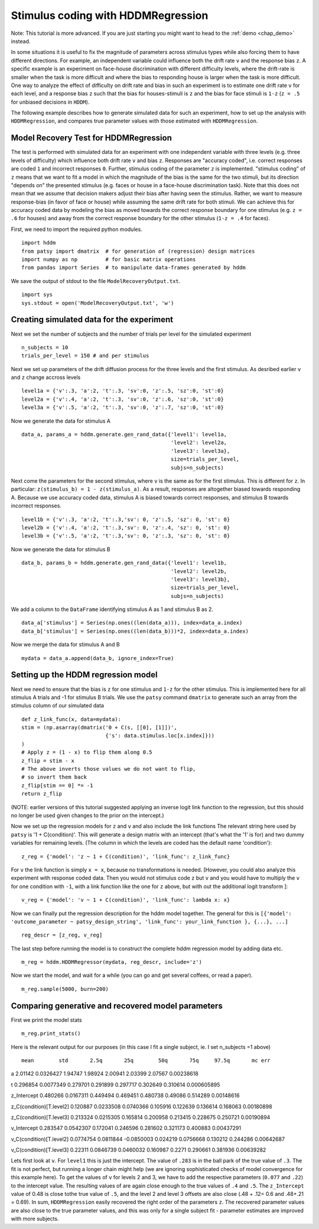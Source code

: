 .. index:: Tutorial
.. _chap_tutorial_hddm_regression:

Stimulus coding with HDDMRegression
###################################

Note: This tutorial is more advanced. If you are just starting you might want
to head to the :ref:`demo <chap_demo>` instead.

In some situations it is useful to fix the magnitude of parameters
across stimulus types while also forcing them to have different
directions. For example, an independent variable could influence both
the drift rate ``v`` and the response bias ``z``. A specific example is an
experiment on face-house discrimination with different difficulty
levels, where the drift-rate is smaller when the task is more
difficult and where the bias to responding house is larger when the
task is more difficult.  One way to analyze the effect of difficulty
on drift rate and bias in such an experiment is to estimate one drift
rate ``v`` for each level, and a response bias ``z`` such that the bias for
houses-stimuli is ``z`` and the bias for face stimuli is ``1-z`` (``z = .5``
for unbiased decisions in ``HDDM``).

The following example describes how to generate simulated data for
such an experiment, how to set up the analysis with ``HDDMRegression``,
and compares true parameter values with those estimated with
``HDDMRegression``.

Model Recovery Test for HDDMRegression
**************************************

The test is performed with simulated data for an experiment with one
independent variable with three levels (e.g. three levels of
difficulty) which influence both drift rate ``v`` and bias ``z``. Responses
are "accuracy coded", i.e. correct responses are coded ``1`` and incorrect
responses ``0``. Further, stimulus coding of the parameter ``z`` is
implemented. "stimulus coding" of ``z`` means that we want to fit a model
in which the magnitude of the bias is the same for the two stimuli,
but its direction "depends on" the presented stimulus (e.g. faces or
house in a face-house discrimination task). Note that this does not
mean that we assume that decision makers adjust their bias after
having seen the stimulus. Rather, we want to measure response-bias (in
favor of face or house) while assuming the same drift rate for both
stimuli. We can achieve this for accuracy coded data by modeling the
bias as moved towards the correct response boundary for one stimulus
(e.g. ``z = .6`` for houses) and away from the correct response boundary
for the other stimulus (``1-z = .4`` for faces).

First, we need to import the required python modules.
::

    import hddm
    from patsy import dmatrix  # for generation of (regression) design matrices
    import numpy as np         # for basic matrix operations
    from pandas import Series  # to manipulate data-frames generated by hddm

We save the output of stdout to the file ``ModelRecoveryOutput.txt``.
::

    import sys
    sys.stdout = open('ModelRecoveryOutput.txt', 'w')

Creating simulated data for the experiment
******************************************

Next we set the number of subjects and the number of trials per level
for the simulated experiment ::

    n_subjects = 10
    trials_per_level = 150 # and per stimulus

Next we set up parameters of the drift diffusion process for the three
levels and the first stimulus. As desribed earlier ``v`` and ``z`` change
accross levels ::

    level1a = {'v':.3, 'a':2, 't':.3, 'sv':0, 'z':.5, 'sz':0, 'st':0}
    level2a = {'v':.4, 'a':2, 't':.3, 'sv':0, 'z':.6, 'sz':0, 'st':0}
    level3a = {'v':.5, 'a':2, 't':.3, 'sv':0, 'z':.7, 'sz':0, 'st':0}

Now we generate the data for stimulus A

::

    data_a, params_a = hddm.generate.gen_rand_data({'level1': level1a,
                                                    'level2': level2a,
						    'level3': level3a},
						    size=trials_per_level,
						    subjs=n_subjects)

Next come the parameters for the second stimulus, where ``v`` is the same
as for the first stimulus. This is different for ``z``. In particular:
``z(stimulus_b) = 1 - z(stimulus_a)``. As a result, responses are
altogether biased towards responding A. Because we use accuracy coded
data, stimulus A is biased towards correct responses, and stimulus B
towards incorrect responses.  ::

    level1b = {'v':.3, 'a':2, 't':.3,'sv': 0, 'z':.5, 'sz': 0, 'st': 0}
    level2b = {'v':.4, 'a':2, 't':.3,'sv': 0, 'z':.4, 'sz': 0, 'st': 0}
    level3b = {'v':.5, 'a':2, 't':.3,'sv': 0, 'z':.3, 'sz': 0, 'st': 0}

Now we generate the data for stimulus B

::

    data_b, params_b = hddm.generate.gen_rand_data({'level1': level1b,
                                                    'level2': level2b,
                                                    'level3': level3b},
						    size=trials_per_level,
						    subjs=n_subjects)

We add a column to the ``DataFrame`` identifying stimulus A as 1 and stimulus B as 2.

::

    data_a['stimulus'] = Series(np.ones((len(data_a))), index=data_a.index)
    data_b['stimulus'] = Series(np.ones((len(data_b)))*2, index=data_a.index)

Now we merge the data for stimulus A and B

::

    mydata = data_a.append(data_b, ignore_index=True)

Setting up the HDDM regression model
************************************

Next we need to ensure that the bias is ``z`` for one stimulus and ``1-z``
for the other stimulus.  This is implemented here for all stimulus A trials
and -1 for stimulus B trials. We use the ``patsy`` command ``dmatrix`` to
generate such an array from the stimulus column of our simulated data
::

    def z_link_func(x, data=mydata):
    stim = (np.asarray(dmatrix('0 + C(s, [[0], [1]])',
                               {'s': data.stimulus.loc[x.index]}))
    )
    # Apply z = (1 - x) to flip them along 0.5
    z_flip = stim - x
    # The above inverts those values we do not want to flip,
    # so invert them back
    z_flip[stim == 0] *= -1
    return z_flip

(NOTE: earlier versions of this tutorial suggested applying an inverse logit
link function to the regression, but this should no longer be used given changes to the prior 
on the intercept.) 

Now we set up the regression models for ``z`` and ``v`` and also include the
link functions The relevant string here used by ``patsy`` is '1 +
C(condition)'. This will generate a design matrix with an intercept
(that's what the '1' is for) and two dummy variables for remaining
levels. (The column in which the levels are coded has the default name
'condition'):
::

    z_reg = {'model': 'z ~ 1 + C(condition)', 'link_func': z_link_func}

For ``v`` the link function is simply ``x = x``, because no transformations is
needed. [However, you could also analyze this experiment with response
coded data. Then you would not stimulus code ``z`` but ``v`` and you would
have to multiply the ``v`` for one condition with ``-1``, with a link function
like the one for ``z`` above, but with out the additional logit transform
]:
::

    v_reg = {'model': 'v ~ 1 + C(condition)', 'link_func': lambda x: x}

Now we can finally put the regression description for the hddm model
together. The general for this is ``[{'model': 'outcome_parameter ~ patsy_design_string', 'link_func': your_link_function }, {...}, ...]``
::

    reg_descr = [z_reg, v_reg]

The last step before running the model is to construct the complete hddm regression model by adding data etc.
::

    m_reg = hddm.HDDMRegressor(mydata, reg_descr, include='z')

Now we start the model, and wait for a while (you can go and get
several coffees, or read a paper). 
::

    m_reg.sample(5000, burn=200)

Comparing generative and recovered model parameters
***************************************************

First we print the model stats
::

    m_reg.print_stats()

Here is the relevant output for our purposes (in this case I fit a single subject, ie. I set n_subjects =1 above)

.. parsed-literal::

                               mean        std       2.5q       25q        50q       75q     97.5q       mc err
a                           2.01142  0.0326427    1.94747   1.98924    2.00941   2.03399   2.07567   0.00238618

t                          0.296854  0.0077349   0.279701  0.291899   0.297717  0.302649  0.310614  0.000605895

z_Intercept                0.480266  0.0167311   0.449494  0.469451   0.480738   0.49086  0.514289   0.00148616

z_C(condition)[T.level2]   0.120887  0.0233508  0.0740366  0.105916   0.122639  0.136614  0.168063   0.00180898

z_C(condition)[T.level3]   0.213324  0.0215305   0.165814  0.200958   0.213415  0.228675  0.250721   0.00190894

v_Intercept                0.283547  0.0542307   0.172041  0.246596   0.281602  0.321173  0.400883   0.00437291

v_C(condition)[T.level2]  0.0774754  0.0811844 -0.0850003  0.024219  0.0756668  0.130212  0.244286   0.00642687

v_C(condition)[T.level3]    0.22311  0.0846739  0.0460032  0.160987     0.2271  0.290661  0.381936   0.00639282
 
   
Lets first look at ``v``. For ``level1`` this is just the
intercept. The value of ``.283`` is in the ball park of the true value
of ``.3``. The fit is not perfect, but running a longer chain might
help (we are ignoring sophisticated checks of model convergence for
this example here). To get the values of ``v`` for levels 2 and 3, we
have to add the respective parameters (``0.077`` and ``.22``) to the
intercept value. The resulting values of  are again
close enough to the true values of ``.4`` and ``.5``. The ``z_Intercept``
value of 0.48 is close tothe true value of ``.5``, and the level 2 and level 3
offsets are also close (.48 + .12= 0.6 and .48+.21 = 0.69).   In sum,
``HDDMRegression`` easily recovered the right order of the parameters
``z``. The recovered parameter values are also close to the true
parameter values, and this was only for a single subject fit
- parameter estimates are improved with more subjects.  
